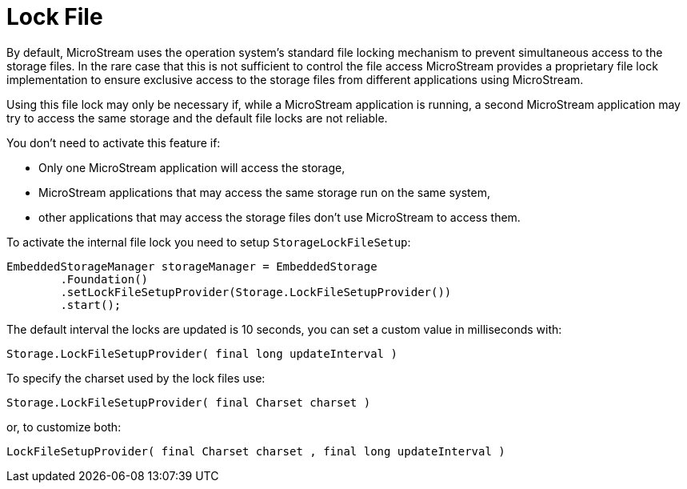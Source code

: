 = Lock File

By default, MicroStream uses the operation system's standard file locking mechanism to prevent simultaneous access to the storage files.
In the rare case that this is not sufficient to control the file access MicroStream provides a proprietary file lock implementation to ensure exclusive access to the storage files from different applications using MicroStream.

Using this file lock may only be necessary if, while a MicroStream application is running, a second MicroStream application may try to access the same storage and the default file locks are not reliable.

You don't need to activate this feature if:

* Only one MicroStream application will access the storage,
* MicroStream applications that may access the same storage run on the same system,
* other applications that may access the storage files don't use MicroStream to access them.

To activate the internal file lock you need to setup `StorageLockFileSetup`:

[source, java]
----
EmbeddedStorageManager storageManager = EmbeddedStorage
	.Foundation()
	.setLockFileSetupProvider(Storage.LockFileSetupProvider())
	.start();
----

The default interval the locks are updated is 10 seconds, you can set a custom value in milliseconds with:

[source, java]
----
Storage.LockFileSetupProvider( final long updateInterval )
----

To specify the charset used by the lock files use:

[source, java]
----
Storage.LockFileSetupProvider( final Charset charset )
----

or, to customize both:

[source, java]
----
LockFileSetupProvider( final Charset charset , final long updateInterval )
----

